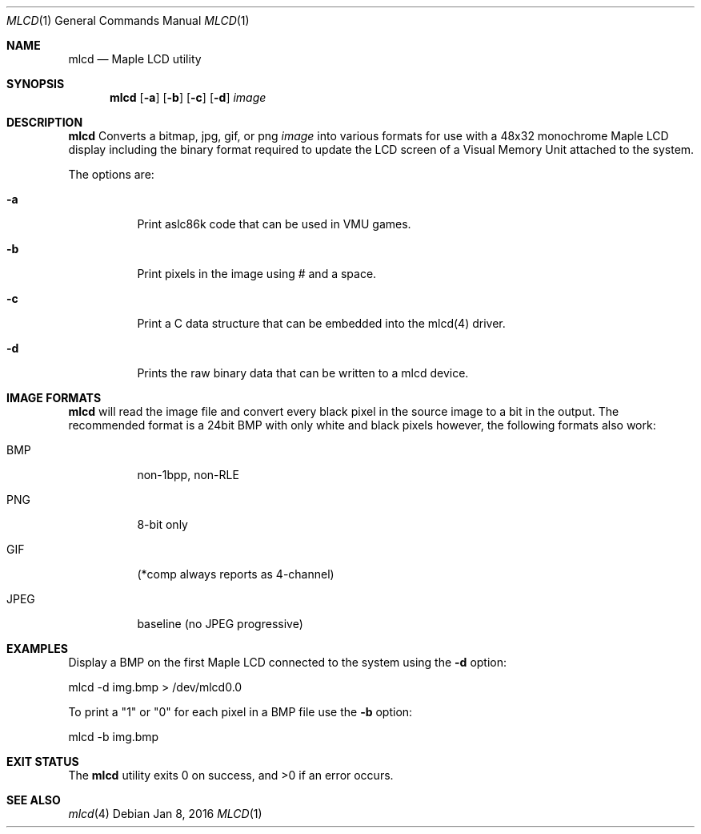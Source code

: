 .Dd Jan 8, 2016
.Dt MLCD 1
.Os
.Sh NAME
.Nm mlcd
.Nd Maple LCD utility
.Sh SYNOPSIS
.Nm
.Op Fl a
.Op Fl b
.Op Fl c
.Op Fl d
.Ar image
.Sh DESCRIPTION
.Nm
Converts a bitmap, jpg, gif, or png
.Ar image
into various formats for use with a 48x32 monochrome Maple LCD display
including the binary format required to update the LCD screen of a
Visual Memory Unit attached to the system.
.Pp
The options are:
.Bl -tag -width Ds
.It Fl a
Print aslc86k code that can be used in VMU games.
.It Fl b
Print pixels in the image using # and a space.
.It Fl c
Print a C data structure that can be embedded into the mlcd(4) driver.
.It Fl d
Prints the raw binary data that can be written to a mlcd device.
.El
.Sh IMAGE FORMATS
.Nm
will read the image file and convert every black pixel in the source image
to a bit in the output.  The recommended format is a 24bit BMP with only white
and black pixels however, the following formats also work:
.Bl -tag -width Ds
.It BMP
non-1bpp, non-RLE
.It PNG
8-bit only
.It GIF
(*comp always reports as 4-channel)
.It JPEG
baseline (no JPEG progressive)
.Sh EXAMPLES
Display a BMP on the first Maple LCD connected to the system using the
.Fl d
option:
.Bd -literal
mlcd -d img.bmp > /dev/mlcd0.0
.Ed
.Pp
To print a "1" or "0" for each pixel in a BMP file use the
.Fl b
option:
.Bd -literal
mlcd -b img.bmp
.Ed

.Sh EXIT STATUS
.Ex -std
.Sh SEE ALSO
.Xr mlcd 4
